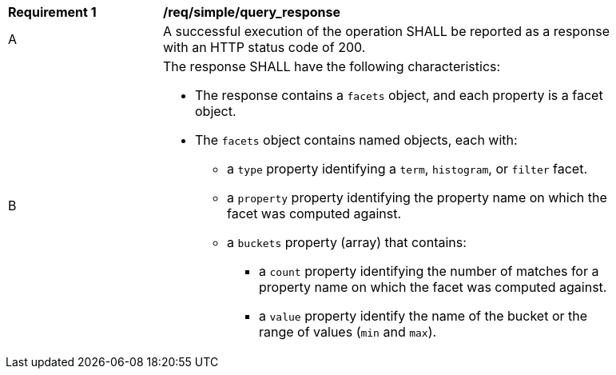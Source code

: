 [[req_simple_query_response]]
[width="90%",cols="2,6a"]
|===
^|*Requirement {counter:req-id}* |*/req/simple/query_response*
^|A |A successful execution of the operation SHALL be reported as a response with an HTTP status code of 200.
^|B |The response SHALL have the following characteristics:

* The response contains a `facets` object, and each property is a facet object.
* The `facets` object contains named objects, each with:
** a `type` property identifying a `term`, `histogram`, or `filter` facet.
** a `property` property identifying the property name on which the facet was computed against.
** a `buckets` property (array) that contains:
*** a `count` property identifying the number of matches for a property name on which the facet was computed against.
*** a `value` property identify the name of the bucket or the range of values (`min` and `max`).
|===
